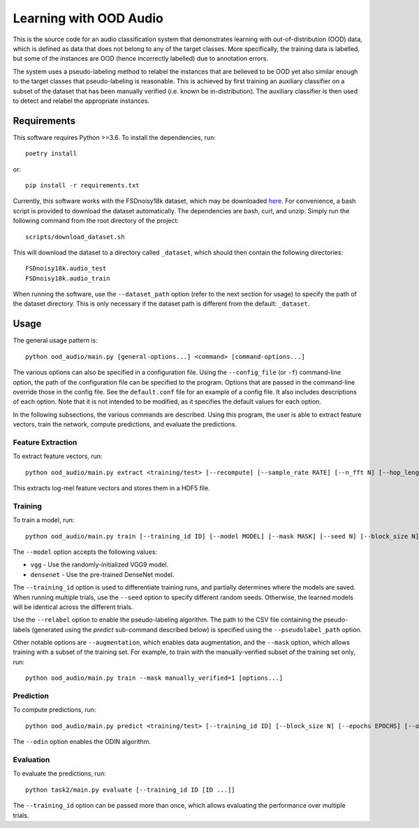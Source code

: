 Learning with OOD Audio
=======================

This is the source code for an audio classification system that
demonstrates learning with out-of-distribution (OOD) data, which is
defined as data that does not belong to any of the target classes. More
specifically, the training data is labelled, but some of the instances
are OOD (hence incorrectly labelled) due to annotation errors.

The system uses a pseudo-labeling method to relabel the instances that
are believed to be OOD yet also similar enough to the target classes
that pseudo-labeling is reasonable. This is achieved by first training
an auxiliary classifier on a subset of the dataset that has been
manually verified (i.e. known be in-distribution). The auxiliary
classifier is then used to detect and relabel the appropriate instances.


Requirements
------------

This software requires Python >=3.6. To install the dependencies, run::

    poetry install

or::

    pip install -r requirements.txt

Currently, this software works with the FSDnoisy18k dataset, which may
be downloaded `here`__. For convenience, a bash script is provided to
download the dataset automatically. The dependencies are bash, curl, and
unzip. Simply run the following command from the root directory of the
project::

    scripts/download_dataset.sh

This will download the dataset to a directory called ``_dataset``, which
should then contain the following directories::

    FSDnoisy18k.audio_test
    FSDnoisy18k.audio_train

When running the software, use the ``--dataset_path`` option (refer to
the next section for usage) to specify the path of the dataset
directory. This is only necessary if the dataset path is different from
the default: ``_dataset``.

__ https://zenodo.org/record/2529934#.Xc71bNHLdrk


Usage
-----

The general usage pattern is::

    python ood_audio/main.py [general-options...] <command> [command-options...]

The various options can also be specified in a configuration file. Using
the ``--config_file`` (or ``-f``) command-line option, the path of the
configuration file can be specified to the program. Options that are
passed in the command-line override those in the config file. See the
``default.conf`` file for an example of a config file. It also includes
descriptions of each option. Note that it is not intended to be
modified, as it specifies the default values for each option.

In the following subsections, the various commands are described. Using
this program, the user is able to extract feature vectors, train the
network, compute predictions, and evaluate the predictions.

Feature Extraction
^^^^^^^^^^^^^^^^^^

To extract feature vectors, run::

    python ood_audio/main.py extract <training/test> [--recompute] [--sample_rate RATE] [--n_fft N] [--hop_length N] [--n_mels N]

This extracts log-mel feature vectors and stores them in a HDF5 file.

Training
^^^^^^^^

To train a model, run::

    python ood_audio/main.py train [--training_id ID] [--model MODEL] [--mask MASK] [--seed N] [--block_size N] [--batch_size N] [--n_epochs N] [--lr NUM] [--lr_decay NUM] [--lr_decay_rate N] [--relabel] [--relabel_threshold NUM] [--relabel_weight NUM] [--relabel_weight NUM] [--augmentation]

The ``--model`` option accepts the following values:

* ``vgg`` - Use the randomly-initialized VGG9 model.
* ``densenet`` - Use the pre-trained DenseNet model.

The ``--training_id`` option is used to differentiate training runs, and
partially determines where the models are saved. When running multiple
trials, use the ``--seed`` option to specify different random seeds.
Otherwise, the learned models will be identical across the different
trials.

Use the ``--relabel`` option to enable the pseudo-labeling algorithm.
The path to the CSV file containing the pseudo-labels (generated using
the *predict* sub-command described below) is specified using the
``--pseudolabel_path`` option.

Other notable options are ``--augmentation``, which enables data
augmentation, and the ``--mask`` option, which allows training with a
subset of the training set. For example, to train with the
manually-verified subset of the training set only, run::

    python ood_audio/main.py train --mask manually_verified=1 [options...]

Prediction
^^^^^^^^^^

To compute predictions, run::

    python ood_audio/main.py predict <training/test> [--training_id ID] [--block_size N] [--epochs EPOCHS] [--odin]

The ``--odin`` option enables the ODIN algorithm.

Evaluation
^^^^^^^^^^

To evaluate the predictions, run::

    python task2/main.py evaluate [--training_id ID [ID ...]]

The ``--training_id`` option can be passed more than once, which allows
evaluating the performance over multiple trials.
